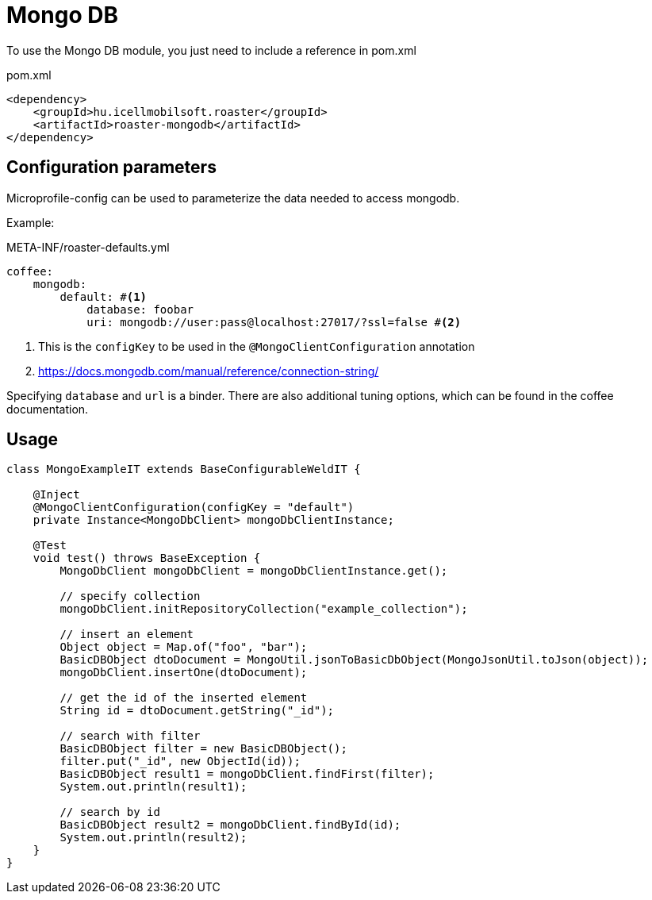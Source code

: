 = Mongo DB

To use the Mongo DB module, you just need to include a reference in pom.xml

[source,xml]
.pom.xml
----
<dependency>
    <groupId>hu.icellmobilsoft.roaster</groupId>
    <artifactId>roaster-mongodb</artifactId>
</dependency>
----

== Configuration parameters

Microprofile-config can be used to parameterize the data needed to access mongodb.

Example:

[source,yml]
.META-INF/roaster-defaults.yml
----
coffee:
    mongodb:
        default: #<1>
            database: foobar
            uri: mongodb://user:pass@localhost:27017/?ssl=false #<2>
----
<1> This is the `configKey` to be used in the `@MongoClientConfiguration` annotation
<2> https://docs.mongodb.com/manual/reference/connection-string/

Specifying `database` and `url` is a binder. There are also additional tuning options,
which can be found in the coffee documentation.

== Usage

[source,java]
----
class MongoExampleIT extends BaseConfigurableWeldIT {

    @Inject
    @MongoClientConfiguration(configKey = "default")
    private Instance<MongoDbClient> mongoDbClientInstance;

    @Test
    void test() throws BaseException {
        MongoDbClient mongoDbClient = mongoDbClientInstance.get();

        // specify collection
        mongoDbClient.initRepositoryCollection("example_collection");

        // insert an element
        Object object = Map.of("foo", "bar");
        BasicDBObject dtoDocument = MongoUtil.jsonToBasicDbObject(MongoJsonUtil.toJson(object));
        mongoDbClient.insertOne(dtoDocument);

        // get the id of the inserted element
        String id = dtoDocument.getString("_id");

        // search with filter
        BasicDBObject filter = new BasicDBObject();
        filter.put("_id", new ObjectId(id));
        BasicDBObject result1 = mongoDbClient.findFirst(filter);
        System.out.println(result1);

        // search by id
        BasicDBObject result2 = mongoDbClient.findById(id);
        System.out.println(result2);
    }
}
----
